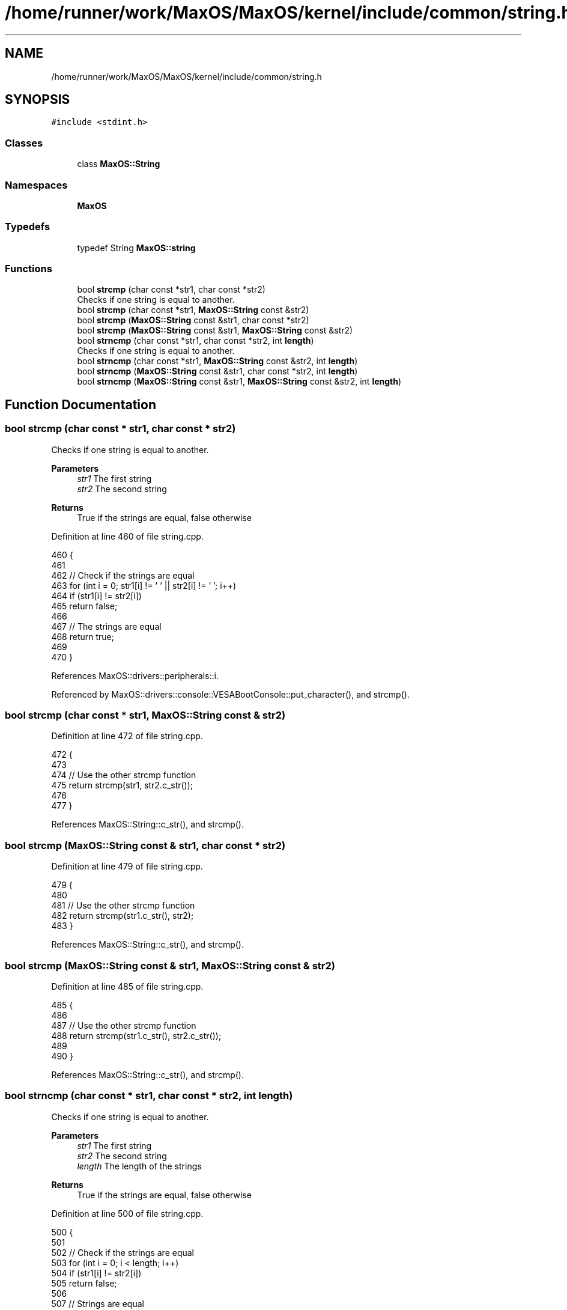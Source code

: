 .TH "/home/runner/work/MaxOS/MaxOS/kernel/include/common/string.h" 3 "Sat Mar 29 2025" "Version 0.1" "Max OS" \" -*- nroff -*-
.ad l
.nh
.SH NAME
/home/runner/work/MaxOS/MaxOS/kernel/include/common/string.h
.SH SYNOPSIS
.br
.PP
\fC#include <stdint\&.h>\fP
.br

.SS "Classes"

.in +1c
.ti -1c
.RI "class \fBMaxOS::String\fP"
.br
.in -1c
.SS "Namespaces"

.in +1c
.ti -1c
.RI " \fBMaxOS\fP"
.br
.in -1c
.SS "Typedefs"

.in +1c
.ti -1c
.RI "typedef String \fBMaxOS::string\fP"
.br
.in -1c
.SS "Functions"

.in +1c
.ti -1c
.RI "bool \fBstrcmp\fP (char const *str1, char const *str2)"
.br
.RI "Checks if one string is equal to another\&. "
.ti -1c
.RI "bool \fBstrcmp\fP (char const *str1, \fBMaxOS::String\fP const &str2)"
.br
.ti -1c
.RI "bool \fBstrcmp\fP (\fBMaxOS::String\fP const &str1, char const *str2)"
.br
.ti -1c
.RI "bool \fBstrcmp\fP (\fBMaxOS::String\fP const &str1, \fBMaxOS::String\fP const &str2)"
.br
.ti -1c
.RI "bool \fBstrncmp\fP (char const *str1, char const *str2, int \fBlength\fP)"
.br
.RI "Checks if one string is equal to another\&. "
.ti -1c
.RI "bool \fBstrncmp\fP (char const *str1, \fBMaxOS::String\fP const &str2, int \fBlength\fP)"
.br
.ti -1c
.RI "bool \fBstrncmp\fP (\fBMaxOS::String\fP const &str1, char const *str2, int \fBlength\fP)"
.br
.ti -1c
.RI "bool \fBstrncmp\fP (\fBMaxOS::String\fP const &str1, \fBMaxOS::String\fP const &str2, int \fBlength\fP)"
.br
.in -1c
.SH "Function Documentation"
.PP 
.SS "bool strcmp (char const * str1, char const * str2)"

.PP
Checks if one string is equal to another\&. 
.PP
\fBParameters\fP
.RS 4
\fIstr1\fP The first string 
.br
\fIstr2\fP The second string 
.RE
.PP
\fBReturns\fP
.RS 4
True if the strings are equal, false otherwise 
.RE
.PP

.PP
Definition at line 460 of file string\&.cpp\&.
.PP
.nf
460                                                 {
461 
462     // Check if the strings are equal
463     for (int i = 0; str1[i] != '\0' || str2[i] != '\0'; i++)
464       if (str1[i] != str2[i])
465             return false;
466 
467     // The strings are equal
468         return true;
469 
470 }
.fi
.PP
References MaxOS::drivers::peripherals::i\&.
.PP
Referenced by MaxOS::drivers::console::VESABootConsole::put_character(), and strcmp()\&.
.SS "bool strcmp (char const * str1, \fBMaxOS::String\fP const & str2)"

.PP
Definition at line 472 of file string\&.cpp\&.
.PP
.nf
472                                                   {
473 
474   // Use the other strcmp function
475   return strcmp(str1, str2\&.c_str());
476 
477 }
.fi
.PP
References MaxOS::String::c_str(), and strcmp()\&.
.SS "bool strcmp (\fBMaxOS::String\fP const & str1, char const * str2)"

.PP
Definition at line 479 of file string\&.cpp\&.
.PP
.nf
479                                                   {
480 
481     // Use the other strcmp function
482     return strcmp(str1\&.c_str(), str2);
483 }
.fi
.PP
References MaxOS::String::c_str(), and strcmp()\&.
.SS "bool strcmp (\fBMaxOS::String\fP const & str1, \fBMaxOS::String\fP const & str2)"

.PP
Definition at line 485 of file string\&.cpp\&.
.PP
.nf
485                                                     {
486 
487   // Use the other strcmp function
488   return strcmp(str1\&.c_str(), str2\&.c_str());
489 
490 }
.fi
.PP
References MaxOS::String::c_str(), and strcmp()\&.
.SS "bool strncmp (char const * str1, char const * str2, int length)"

.PP
Checks if one string is equal to another\&. 
.PP
\fBParameters\fP
.RS 4
\fIstr1\fP The first string 
.br
\fIstr2\fP The second string 
.br
\fIlength\fP The length of the strings 
.RE
.PP
\fBReturns\fP
.RS 4
True if the strings are equal, false otherwise 
.RE
.PP

.PP
Definition at line 500 of file string\&.cpp\&.
.PP
.nf
500                                                              {
501 
502   // Check if the strings are equal
503   for (int i = 0; i < length; i++)
504     if (str1[i] != str2[i])
505         return false;
506 
507   // Strings are equal
508   return true;
509 
510 }
.fi
.PP
References MaxOS::drivers::peripherals::i, and length\&.
.PP
Referenced by MaxOS::hardwarecommunication::AdvancedConfigurationAndPowerInterface::find(), and strncmp()\&.
.SS "bool strncmp (char const * str1, \fBMaxOS::String\fP const & str2, int length)"

.PP
Definition at line 512 of file string\&.cpp\&.
.PP
.nf
512                                                                {
513 
514   // Use the other strncmp function
515   return strncmp(str1, str2\&.c_str(), length);
516 
517 }
.fi
.PP
References MaxOS::String::c_str(), length, and strncmp()\&.
.SS "bool strncmp (\fBMaxOS::String\fP const & str1, char const * str2, int length)"

.PP
Definition at line 519 of file string\&.cpp\&.
.PP
.nf
519                                                                {
520 
521   // Use the other strncmp function
522   return strncmp(str1\&.c_str(), str2, length);
523 
524 }
.fi
.PP
References MaxOS::String::c_str(), length, and strncmp()\&.
.SS "bool strncmp (\fBMaxOS::String\fP const & str1, \fBMaxOS::String\fP const & str2, int length)"

.PP
Definition at line 526 of file string\&.cpp\&.
.PP
.nf
526                                                                  {
527 
528   // Use the other strncmp function
529   return strncmp(str1\&.c_str(), str2\&.c_str(), length);
530 }
.fi
.PP
References MaxOS::String::c_str(), length, and strncmp()\&.
.SH "Author"
.PP 
Generated automatically by Doxygen for Max OS from the source code\&.
